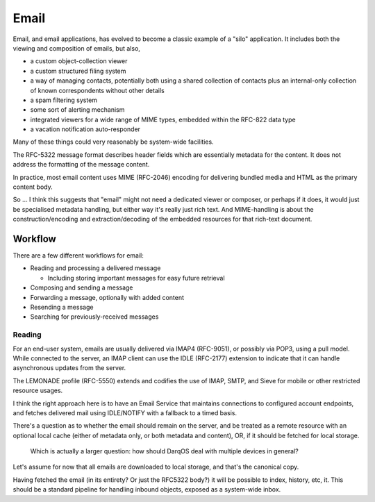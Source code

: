 Email
=====

Email, and email applications, has evolved to become a classic example
of a "silo" application.  It includes both the viewing and composition
of emails, but also,

- a custom object-collection viewer
- a custom structured filing system
- a way of managing contacts, potentially both using a shared
  collection of contacts plus an internal-only collection of known
  correspondents without other details
- a spam filtering system
- some sort of alerting mechanism
- integrated viewers for a wide range of MIME types, embedded within
  the RFC-822 data type
- a vacation notification auto-responder

Many of these things could very reasonably be system-wide facilities.

The RFC-5322 message format describes header fields which are
essentially metadata for the content.  It does not address the
formatting of the message content.

In practice, most email content uses MIME (RFC-2046) encoding for
delivering bundled media and HTML as the primary content body.

So ... I think this suggests that "email" might not need a dedicated
viewer or composer, or perhaps if it does, it would just be
specialised metadata handling, but either way it's really just rich
text.  And MIME-handling is about the construction/encoding and
extraction/decoding of the embedded resources for that rich-text
document.

Workflow
--------

There are a few different workflows for email:

- Reading and processing a delivered message

  - Including storing important messages for easy future retrieval

- Composing and sending a message
- Forwarding a message, optionally with added content
- Resending a message
- Searching for previously-received messages

Reading
~~~~~~~

For an end-user system, emails are usually delivered via IMAP4
(RFC-9051), or possibly via POP3, using a pull model.  While connected
to the server, an IMAP client can use the IDLE (RFC-2177) extension to
indicate that it can handle asynchronous updates from the server.

The LEMONADE profile (RFC-5550) extends and codifies the use of IMAP,
SMTP, and Sieve for mobile or other restricted resource usages.

I think the right approach here is to have an Email Service that
maintains connections to configured account endpoints, and fetches
delivered mail using IDLE/NOTIFY with a fallback to a timed basis.

There's a question as to whether the email should remain on the
server, and be treated as a remote resource with an optional local
cache (either of metadata only, or both metadata and content), OR, if
it should be fetched for local storage.

  Which is actually a larger question: how should DarqOS deal with
  multiple devices in general?

Let's assume for now that all emails are downloaded to local storage,
and that's the canonical copy.

Having fetched the email (in its entirety? Or just the RFC5322 body?)
it will be possible to index, history, etc, it.  This should be a
standard pipeline for handling inbound objects, exposed as a
system-wide inbox.
